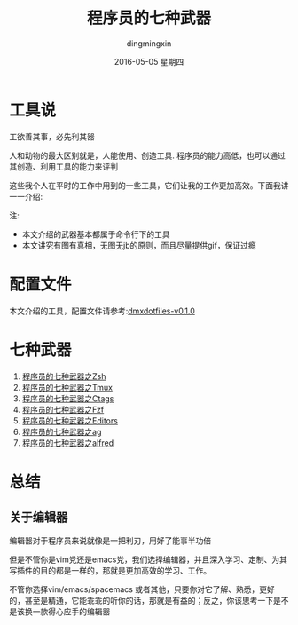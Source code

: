 #+TITLE:       程序员的七种武器
#+AUTHOR:      dingmingxin
#+EMAIL:       dingmingxin20@gmail.com
#+DATE:        2016-05-05 星期四
#+URI:         /blog/%y/%m/%d/程序员的七种武器
#+KEYWORDS:    Emacs,Vim,Fzf,Zsh,Ag,Tmux,Alfred
#+TAGS:        Emacs,Vim,Fzf,Zsh,Ag,Tmux,Alfred
#+LANGUAGE:    en
#+OPTIONS:     H:3 num:nil toc:t \n:nil ::t |:t ^:nil -:nil f:t *:t <:t
#+DESCRIPTION: 日常编程中用到的一些工具

[[http://www.gnu.org/licenses/gpl-3.0.html][http://img.shields.io/:license-gpl3-blue.svg]]

* 工具说 
工欲善其事，必先利其器

人和动物的最大区别就是，人能使用、创造工具. 程序员的能力高低，也可以通过其创造、利用工具的能力来评判

这些我个人在平时的工作中用到的一些工具，它们让我的工作更加高效。下面我讲一一介绍:

注:
- 本文介绍的武器基本都属于命令行下的工具
- 本文讲究有图有真相，无图无jb的原则，而且尽量提供gif，保证过瘾

* 配置文件
本文介绍的工具，配置文件请参考:[[https://github.com/dingmingxin/dotfiles/releases/tag/v0.1.0][dmxdotfiles-v0.1.0]]
* 七种武器
1. [[http://dingmingxin.github.io/blog/2016/05/05/%E7%A8%8B%E5%BA%8F%E5%91%98%E7%9A%84%E4%B8%83%E7%A7%8D%E6%AD%A6%E5%99%A8%E4%B9%8Bzsh/][程序员的七种武器之Zsh]]
2. [[http://dingmingxin.github.io/blog/2016/05/05/%E7%A8%8B%E5%BA%8F%E5%91%98%E7%9A%84%E4%B8%83%E7%A7%8D%E6%AD%A6%E5%99%A8%E4%B9%8Btmux/][程序员的七种武器之Tmux]]
3. [[http://dingmingxin.github.io/blog/2016/05/05/%E7%A8%8B%E5%BA%8F%E5%91%98%E7%9A%84%E4%B8%83%E7%A7%8D%E6%AD%A6%E5%99%A8%E4%B9%8Bctags/][程序员的七种武器之Ctags]]
4. [[http://dingmingxin.github.io/blog/2016/05/05/%E7%A8%8B%E5%BA%8F%E5%91%98%E7%9A%84%E4%B8%83%E7%A7%8D%E6%AD%A6%E5%99%A8%E4%B9%8Bfzf/][程序员的七种武器之Fzf]]
5. [[http://dingmingxin.github.io/blog/2016/05/05/%E7%A8%8B%E5%BA%8F%E5%91%98%E7%9A%84%E4%B8%83%E7%A7%8D%E6%AD%A6%E5%99%A8%E4%B9%8Beditors/][程序员的七种武器之Editors]]
6. [[http://dingmingxin.github.io/blog/2016/05/05/%E7%A8%8B%E5%BA%8F%E5%91%98%E7%9A%84%E4%B8%83%E7%A7%8D%E6%AD%A6%E5%99%A8%E4%B9%8Bag/][程序员的七种武器之ag]]
7. [[http://dingmingxin.github.io/blog/2016/05/05/%E7%A8%8B%E5%BA%8F%E5%91%98%E7%9A%84%E4%B8%83%E7%A7%8D%E6%AD%A6%E5%99%A8%E4%B9%8Balfred/][程序员的七种武器之alfred]]
* 总结
** 关于编辑器
编辑器对于程序员来说就像是一把利刃，用好了能事半功倍

但是不管你是vim党还是emacs党，我们选择编辑器，并且深入学习、定制、为其写插件的目的都是一样的，那就是更加高效的学习、工作。

不管你选择vim/emacs/spacemacs 或者其他，只要你对它了解、熟悉，更好的，甚至是精通，它能乖乖的听你的话，那就是有益的；反之，你该思考一下是不是该换一款得心应手的编辑器

